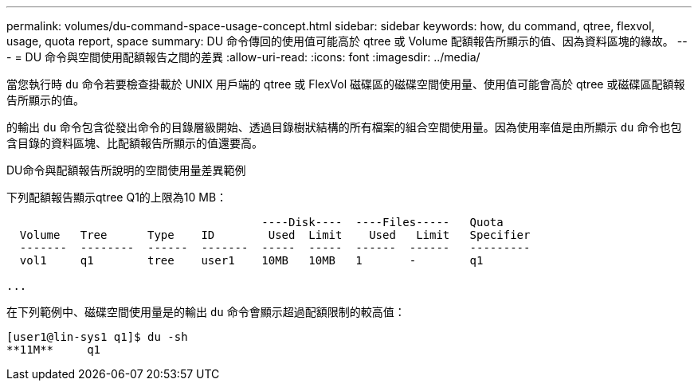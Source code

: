---
permalink: volumes/du-command-space-usage-concept.html 
sidebar: sidebar 
keywords: how, du command, qtree, flexvol, usage, quota report, space 
summary: DU 命令傳回的使用值可能高於 qtree 或 Volume 配額報告所顯示的值、因為資料區塊的緣故。 
---
= DU 命令與空間使用配額報告之間的差異
:allow-uri-read: 
:icons: font
:imagesdir: ../media/


[role="lead"]
當您執行時 `du` 命令若要檢查掛載於 UNIX 用戶端的 qtree 或 FlexVol 磁碟區的磁碟空間使用量、使用值可能會高於 qtree 或磁碟區配額報告所顯示的值。

的輸出 `du` 命令包含從發出命令的目錄層級開始、透過目錄樹狀結構的所有檔案的組合空間使用量。因為使用率值是由所顯示 `du` 命令也包含目錄的資料區塊、比配額報告所顯示的值還要高。

.DU命令與配額報告所說明的空間使用量差異範例
下列配額報告顯示qtree Q1的上限為10 MB：

[listing]
----

                                      ----Disk----  ----Files-----   Quota
  Volume   Tree      Type    ID        Used  Limit    Used   Limit   Specifier
  -------  --------  ------  -------  -----  -----  ------  ------   ---------
  vol1     q1        tree    user1    10MB   10MB   1       -        q1

...
----
在下列範例中、磁碟空間使用量是的輸出 `du` 命令會顯示超過配額限制的較高值：

[listing]
----
[user1@lin-sys1 q1]$ du -sh
**11M**     q1
----